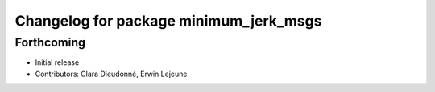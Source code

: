 ^^^^^^^^^^^^^^^^^^^^^^^^^^^^^^^^^^^^^^^
Changelog for package minimum_jerk_msgs
^^^^^^^^^^^^^^^^^^^^^^^^^^^^^^^^^^^^^^^

Forthcoming
-----------
* Initial release
* Contributors: Clara Dieudonné, Erwin Lejeune

